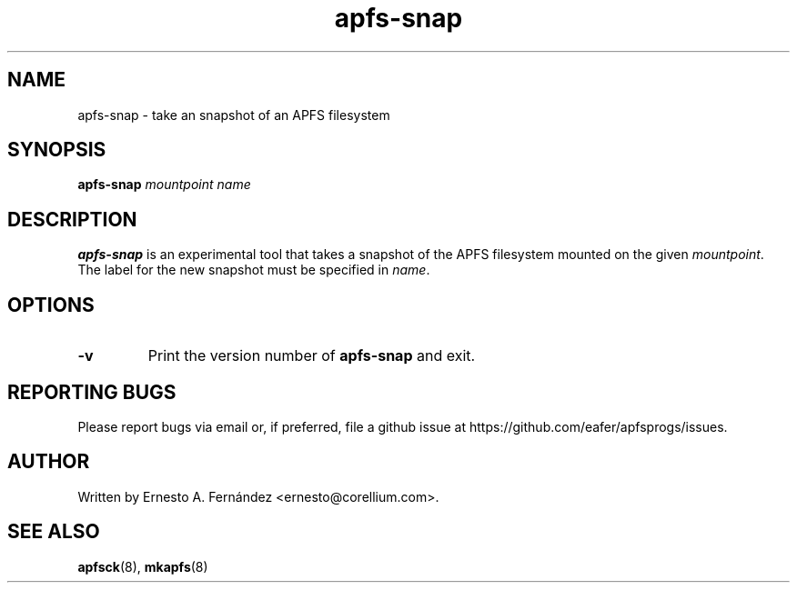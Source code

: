 .\" apfs-snap.8 - manpage for apfs-snap
.\"
.\" Copyright (C) 2022 Ernesto A. Fernández <ernesto@corellium.com>
.\"
.TH apfs-snap 8 "September 2022" "apfsprogs 0.1"
.SH NAME
apfs-snap \- take an snapshot of an APFS filesystem
.SH SYNOPSIS
.B apfs-snap
.I mountpoint
.I name
.SH DESCRIPTION
.B apfs-snap
is an experimental tool that takes a snapshot of the APFS filesystem mounted
on the given
.IR mountpoint .
The label for the new snapshot must be specified in
.IR name .
.SH OPTIONS
.TP
.B \-v
Print the version number of
.B apfs-snap
and exit.
.SH REPORTING BUGS
Please report bugs via email or, if preferred, file a github issue at
\%https://github.com/eafer/apfsprogs/issues.
.SH AUTHOR
Written by Ernesto A. Fernández <ernesto@corellium.com>.
.SH SEE ALSO
.BR apfsck (8),
.BR mkapfs (8)
